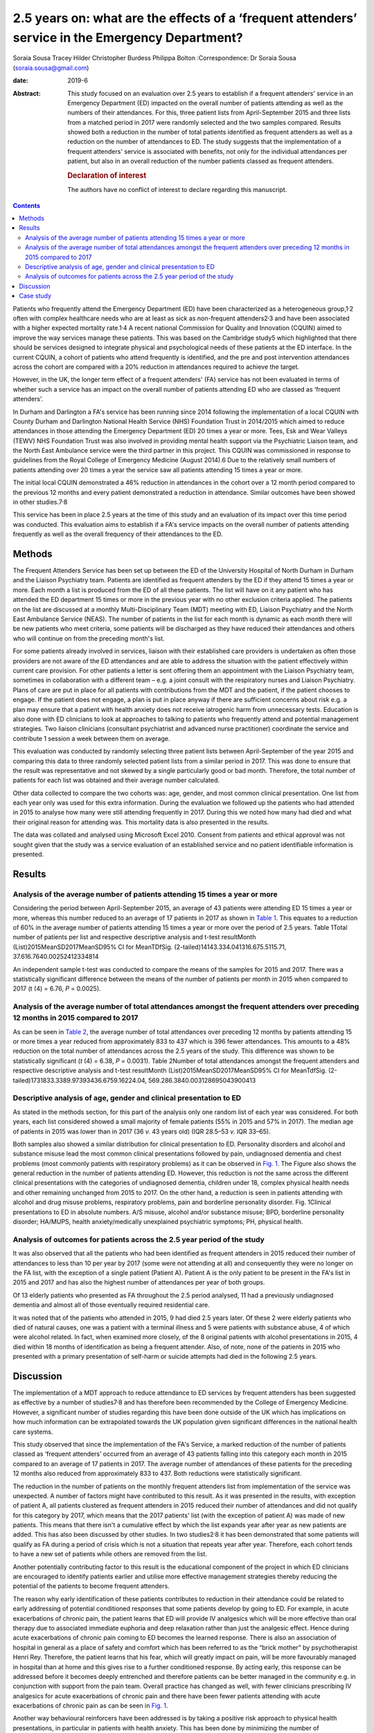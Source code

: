 =================================================================================================
2.5 years on: what are the effects of a ‘frequent attenders’ service in the Emergency Department?
=================================================================================================



Soraia Sousa
Tracey Hilder
Christopher Burdess
Philippa Bolton
:Correspondence: Dr Soraia Sousa
(soraia.sousa@gmail.com)

:date: 2019-6

:Abstract:
   This study focused on an evaluation over 2.5 years to establish if a
   frequent attenders' service in an Emergency Department (ED) impacted
   on the overall number of patients attending as well as the numbers of
   their attendances. For this, three patient lists from April-September
   2015 and three lists from a matched period in 2017 were randomly
   selected and the two samples compared. Results showed both a
   reduction in the number of total patients identified as frequent
   attenders as well as a reduction on the number of attendances to ED.
   The study suggests that the implementation of a frequent attenders'
   service is associated with benefits, not only for the individual
   attendances per patient, but also in an overall reduction of the
   number patients classed as frequent attenders.

   .. rubric:: Declaration of interest
      :name: sec_a1

   The authors have no conflict of interest to declare regarding this
   manuscript.


.. contents::
   :depth: 3
..

Patients who frequently attend the Emergency Department (ED) have been
characterized as a heterogeneous group,1\ :sup:`,`\ 2 often with complex
healthcare needs who are at least as sick as non-frequent
attenders2\ :sup:`,`\ 3 and have been associated with a higher expected
mortality rate.1\ :sup:`,`\ 4 A recent national Commission for Quality
and Innovation (CQUIN) aimed to improve the way services manage these
patients. This was based on the Cambridge study5 which highlighted that
there should be services designed to integrate physical and
psychological needs of these patients at the ED interface. In the
current CQUIN, a cohort of patients who attend frequently is identified,
and the pre and post intervention attendances across the cohort are
compared with a 20% reduction in attendances required to achieve the
target.

However, in the UK, the longer term effect of a frequent attenders' (FA)
service has not been evaluated in terms of whether such a service has an
impact on the overall number of patients attending ED who are classed as
‘frequent attenders’.

In Durham and Darlington a FA's service has been running since 2014
following the implementation of a local CQUIN with County Durham and
Darlington National Health Service (NHS) Foundation Trust in 2014/2015
which aimed to reduce attendances in those attending the Emergency
Department (ED) 20 times a year or more. Tees, Esk and Wear Valleys
(TEWV) NHS Foundation Trust was also involved in providing mental health
support via the Psychiatric Liaison team, and the North East Ambulance
service were the third partner in this project. This CQUIN was
commissioned in response to guidelines from the Royal College of
Emergency Medicine (August 2014).6 Due to the relatively small numbers
of patients attending over 20 times a year the service saw all patients
attending 15 times a year or more.

The initial local CQUIN demonstrated a 46% reduction in attendances in
the cohort over a 12 month period compared to the previous 12 months and
every patient demonstrated a reduction in attendance. Similar outcomes
have been showed in other studies.7\ :sup:`,`\ 8

This service has been in place 2.5 years at the time of this study and
an evaluation of its impact over this time period was conducted. This
evaluation aims to establish if a FA's service impacts on the overall
number of patients attending frequently as well as the overall frequency
of their attendances to the ED.

.. _sec1:

Methods
=======

The Frequent Attenders Service has been set up between the ED of the
University Hospital of North Durham in Durham and the Liaison Psychiatry
team. Patients are identified as frequent attenders by the ED if they
attend 15 times a year or more. Each month a list is produced from the
ED of all these patients. The list will have on it any patient who has
attended the ED department 15 times or more in the previous year with no
other exclusion criteria applied. The patients on the list are discussed
at a monthly Multi-Disciplinary Team (MDT) meeting with ED, Liaison
Psychiatry and the North East Ambulance Service (NEAS). The number of
patients in the list for each month is dynamic as each month there will
be new patients who meet criteria, some patients will be discharged as
they have reduced their attendances and others who will continue on from
the preceding month's list.

For some patients already involved in services, liaison with their
established care providers is undertaken as often those providers are
not aware of the ED attendances and are able to address the situation
with the patient effectively within current care provision. For other
patients a letter is sent offering them an appointment with the Liaison
Psychiatry team, sometimes in collaboration with a different team – e.g.
a joint consult with the respiratory nurses and Liaison Psychiatry.
Plans of care are put in place for all patients with contributions from
the MDT and the patient, if the patient chooses to engage. If the
patient does not engage, a plan is put in place anyway if there are
sufficient concerns about risk e.g. a plan may ensure that a patient
with health anxiety does not receive iatrogenic harm from unnecessary
tests. Education is also done with ED clinicians to look at approaches
to talking to patients who frequently attend and potential management
strategies. Two liaison clinicians (consultant psychiatrist and advanced
nurse practitioner) coordinate the service and contribute 1 session a
week between them on average.

This evaluation was conducted by randomly selecting three patient lists
between April-September of the year 2015 and comparing this data to
three randomly selected patient lists from a similar period in 2017.
This was done to ensure that the result was representative and not
skewed by a single particularly good or bad month. Therefore, the total
number of patients for each list was obtained and their average number
calculated.

Other data collected to compare the two cohorts was: age, gender, and
most common clinical presentation. One list from each year only was used
for this extra information. During the evaluation we followed up the
patients who had attended in 2015 to analyse how many were still
attending frequently in 2017. During this we noted how many had died and
what their original reason for attending was. This mortality data is
also presented in the results.

The data was collated and analysed using Microsoft Excel 2010. Consent
from patients and ethical approval was not sought given that the study
was a service evaluation of an established service and no patient
identifiable information is presented.

.. _sec2:

Results
=======

.. _sec2-1:

Analysis of the average number of patients attending 15 times a year or more
----------------------------------------------------------------------------

Considering the period between April-September 2015, an average of 43
patients were attending ED 15 times a year or more, whereas this number
reduced to an average of 17 patients in 2017 as shown in `Table
1 <#tab01>`__. This equates to a reduction of 60% in the average number
of patients attending 15 times a year or more over the period of 2.5
years. Table 1Total number of patients per list and respective
descriptive analysis and t-test resultMonth
(List)2015MeanSD2017MeanSD95% CI for MeanTDfSig.
(2-tailed)14143.334.041316.675.5115.71, 37.616.7640.00252412334814

An independent sample t-test was conducted to compare the means of the
samples for 2015 and 2017. There was a statistically significant
difference between the means of the number of patients per month in 2015
when compared to 2017 (t (4) = 6.76, *P* = 0.0025).

.. _sec2-2:

Analysis of the average number of total attendances amongst the frequent attenders over preceding 12 months in 2015 compared to 2017
------------------------------------------------------------------------------------------------------------------------------------

As can be seen in `Table 2 <#tab02>`__, the average number of total
attendances over preceding 12 months by patients attending 15 or more
times a year reduced from approximately 833 to 437 which is 396 fewer
attendances. This amounts to a 48% reduction on the total number of
attendances across the 2.5 years of the study. This difference was shown
to be statistically significant (*t* (4) = 6.38, *P* = 0.0031). Table
2Number of total attendances amongst the frequent attenders and
respective descriptive analysis and t-test resultMonth
(List)2015MeanSD2017MeanSD95% CI for MeanTdfSig.
(2-tailed)1731833.3389.97393436.6759.16224.04,
569.286.3840.003128695043900413

.. _sec2-3:

Descriptive analysis of age, gender and clinical presentation to ED
-------------------------------------------------------------------

As stated in the methods section, for this part of the analysis only one
random list of each year was considered. For both years, each list
considered showed a small majority of female patients (55% in 2015 and
57% in 2017). The median age of patients in 2015 was lower than in 2017
(36 *v.* 43 years old) (IQR 28.5–53 *v.* IQR 33–65).

Both samples also showed a similar distribution for clinical
presentation to ED. Personality disorders and alcohol and substance
misuse lead the most common clinical presentations followed by pain,
undiagnosed dementia and chest problems (most commonly patients with
respiratory problems) as it can be observed in `Fig. 1 <#fig01>`__. The
Figure also shows the general reduction in the number of patients
attending ED. However, this reduction is not the same across the
different clinical presentations with the categories of undiagnosed
dementia, children under 18, complex physical health needs and other
remaining unchanged from 2015 to 2017. On the other hand, a reduction is
seen in patients attending with alcohol and drug misuse problems,
respiratory problems, pain and borderline personality disorder. Fig.
1Clinical presentations to ED in absolute numbers. A/S misuse, alcohol
and/or substance misuse; BPD, borderline personality disorder; HA/MUPS,
health anxiety/medically unexplained psychiatric symptoms; PH, physical
health.

.. _sec2-4:

Analysis of outcomes for patients across the 2.5 year period of the study
-------------------------------------------------------------------------

It was also observed that all the patients who had been identified as
frequent attenders in 2015 reduced their number of attendances to less
than 10 per year by 2017 (some were not attending at all) and
consequently they were no longer on the FA list, with the exception of a
single patient (Patient A). Patient A is the only patient to be present
in the FA's list in 2015 and 2017 and has also the highest number of
attendances per year of both groups.

Of 13 elderly patients who presented as FA throughout the 2.5 period
analysed, 11 had a previously undiagnosed dementia and almost all of
those eventually required residential care.

It was noted that of the patients who attended in 2015, 9 had died 2.5
years later. Of these 2 were elderly patients who died of natural
causes, one was a patient with a terminal illness and 5 were patients
with substance abuse, 4 of which were alcohol related. In fact, when
examined more closely, of the 8 original patients with alcohol
presentations in 2015, 4 died within 18 months of identification as
being a frequent attender. Also, of note, none of the patients in 2015
who presented with a primary presentation of self-harm or suicide
attempts had died in the following 2.5 years.

.. _sec3:

Discussion
==========

The implementation of a MDT approach to reduce attendance to ED services
by frequent attenders has been suggested as effective by a number of
studies7\ :sup:`,`\ 8 and has therefore been recommended by the College
of Emergency Medicine. However, a significant number of studies
regarding this have been done outside of the UK which has implications
on how much information can be extrapolated towards the UK population
given significant differences in the national health care systems.

This study observed that since the implementation of the FA's Service, a
marked reduction of the number of patients classed as ‘frequent
attenders’ occurred from an average of 43 patients falling into this
category each month in 2015 compared to an average of 17 patients in
2017. The average number of attendances of these patients for the
preceding 12 months also reduced from approximately 833 to 437. Both
reductions were statistically significant.

The reduction in the number of patients on the monthly frequent
attenders list from implementation of the service was unexpected. A
number of factors might have contributed to this result. As it was
presented in the results, with exception of patient A, all patients
clustered as frequent attenders in 2015 reduced their number of
attendances and did not qualify for this category by 2017, which means
that the 2017 patients' list (with the exception of patient A) was made
of new patients. This means that there isn't a cumulative effect by
which the list expands year after year as new patients are added. This
has also been discussed by other studies. In two studies2\ :sup:`,`\ 8
it has been demonstrated that some patients will qualify as FA during a
period of crisis which is not a situation that repeats year after year.
Therefore, each cohort tends to have a new set of patients while others
are removed from the list.

Another potentially contributing factor to this result is the
educational component of the project in which ED clinicians are
encouraged to identify patients earlier and utilise more effective
management strategies thereby reducing the potential of the patients to
become frequent attenders.

The reason why early identification of these patients contributes to
reduction in their attendance could be related to early addressing of
potential conditioned responses that some patients develop by going to
ED. For example, in acute exacerbations of chronic pain, the patient
learns that ED will provide IV analgesics which will be more effective
than oral therapy due to associated immediate euphoria and deep
relaxation rather than just the analgesic effect. Hence during acute
exacerbations of chronic pain coming to ED becomes the learned response.
There is also an association of hospital in general as a place of safety
and comfort which has been referred to as the “brick mother” by
psychotherapist Henri Rey. Therefore, the patient learns that his fear,
which will greatly impact on pain, will be more favourably managed in
hospital than at home and this gives rise to a further conditioned
response. By acting early, this response can be addressed before it
becomes deeply entrenched and therefore patients can be better managed
in the community e.g. in conjunction with support from the pain team.
Overall practice has changed as well, with fewer clinicians prescribing
IV analgesics for acute exacerbations of chronic pain and there have
been fewer patients attending with acute exacerbations of chronic pain
as can be seen in `Fig. 1 <#fig01>`__.

Another way behavioural reinforcers have been addressed is by taking a
positive risk approach to physical health presentations, in particular
in patients with health anxiety. This has been done by minimizing the
number of investigations carried out in patients who have been
appropriately investigated and who do not present with new symptoms.
This has benefits for the system as it reduces the cost of the emergency
episode but also for the patient as it reduces iatrogenic harm by
repeated exposure to unnecessary procedures and harmful ionising
radiations. A consistent approach to this also helps stop the chain of
reinforcement.

It has been noted that for some patients, simply being sent a letter
informing them that they are a frequent attender and offering help to
address this seems enough to stop them attending. For others it is about
getting the relevant community services to work better for the patient –
e.g. often mental health services will not be aware that a patient is
attending ED frequently and this can be addressed through crisis plans.
Working with the community respiratory team has been highly effective in
helping patients who repeatedly present with respiratory concerns, or
referring patients to the pain clinic to come up with innovative
community ideas for managing acute exacerbations of chronic pain have
helped. These interventions appear to be the most likely explanation to
the difference in the reduction of different clinical presentations seen
in `Fig. 1 <#fig01>`__, with the highest reductions in pain, respiratory
problems and borderline personality disorder presentations.

In this study, female gender was predominant, whereas a number of
studies3\ :sup:`,`\ 9\ :sup:`–`\ 11 have showed higher prevalence of
males in groups of frequent attenders. The mean age of patients in the
second cohort was 7 years younger and generally this study presented
lower mean ages than other studies9\ :sup:`,`\ 11. Some
studies1\ :sup:`,`\ 10 have also suggested that the age distribution is
bi-modal with peak ages in younger patients (<40 years old) and old age
(>65 years old).

Two unexpected groups emerged that warrant further research: firstly,
older people who attended ED frequently often had undiagnosed dementia
and potentially older people frequently attending ED could be a red flag
for considering this. Secondly, substance misuse patients in this study
have a very poor prognosis. Half of the 2015 patients identified as FA
with substance misuse problems have now died. This has serious
implications for how these patients are cared for – they often do not
engage in usual substance misuse services and this warrants further
consideration as to what services models are needed to best support
these high risk patients.

Regarding the costs of frequent attenders to ED: Considering the
distribution of common presentations to ED in our sample, it is likely
that basic investigations such as blood analysis or an x-ray are done
which means that the cost per presentation will be around £127.12 If a
more specialized investigation such as a computerized tomography (CT) or
ultrasound scan is done, the cost further increases to around £207.12
This calculation does not take into consideration inpatient admissions
(average cost £400 per night), or the use of ambulances (average cost of
£254 per attendance).13 More than this, though, are the costs related to
excess mortality and morbidity in this group of patients, whose
underlying conditions are not being optimally managed, potential
iatrogenic harm from unhelpful tests, investigations and treatments,
poor patient and clinician experience and the disproportionate amount of
time these patients take up in the ED due to their complexity. Of note,
in the original CQUIN of patients attending over 20 times a year, there
was a reduction of 170 inpatient admissions to the acute trust in the 12
months prior to the intervention compared to the 12 months post
intervention.

There are a number of limitations to this evaluation and results should
not be interpreted too broadly. The sample was collected from the area
covered by County Durham and Darlington NHS Foundation Trust hospitals
which covers a population with its unique characteristics that differ
from other areas. Moreover, the sample for the study was small and
therefore limits generalization into the general population. Another
important issue, as mentioned above is the availability of other
services which conditions the type of patients presenting to ED. That
said, most literature reviewed concentrated on the effects of service
implementation and therefore focused on assessing a single cohort of
patients pre and post intervention and analysis of those individual's
reduction of attendance whereas this service evaluation was able to show
broader benefits in terms of actually reducing the number of frequent
attenders rather than only the number of attendances per patient.

In conclusion: a frequent attenders' service can be effective in
reducing the overall number of patients attending ED 15 times a year of
more. This has led to the service being able to see patients attending
10 times a year or more. The most effective elements of the service are
hypothesised as being: the psychoeducation of clinicians; working with
patients and other relevant agencies to help them manage their condition
in the community more effectively; identifying and breaking the cycle of
the conditioned response these patients show to emergency services and
the liaison between different services.

.. _sec4:

Case study
==========

Ms D had a long history of COPD exacerbated by anxiety and previously
attended ED over 40 times a year. Following a period of brief
intervention with the frequent attenders' clinic which involved: joint
work with the respiratory community team; a plan with the ambulance
service to differentiate between an anxiety episode and COPD; a
management plan for ED; the patient becoming involved with a community
support group with the respiratory team; support with the local housing
and social support team. Since this intervention was put in place Ms D
has attended ED only once a year in the last 2 years (both
appropriately) and has had one additional ambulance call where the crew
managed the presentation at home.

**Dr Soraia Sousa** is a Trust Doctor in Psychiatry in the Tees, Esk and
Wear Valleys NHS Foundation Trust, UK. **Mrs Tracey Hilder** is an
Advanced Nurse Practitioner for Tees, Esk and Wear Valleys NHS
Foundation Trust working in the Liaison Psychiatry team at University
Hospital of North Durham, UK. **Dr Christopher Burdess** is an Accident
and Emergency Consultant for County Durham and Darlington NHS Foundation
Trust working at the University Hospital of North Durham, UK. **Dr
Philippa Bolton** is a Liaison Consultant Psychiatrist for Tees, Esk and
Wear Valleys NHS Foundation Trust working in the Liaison Psychiatry team
at University Hospital North Durham, UK.
